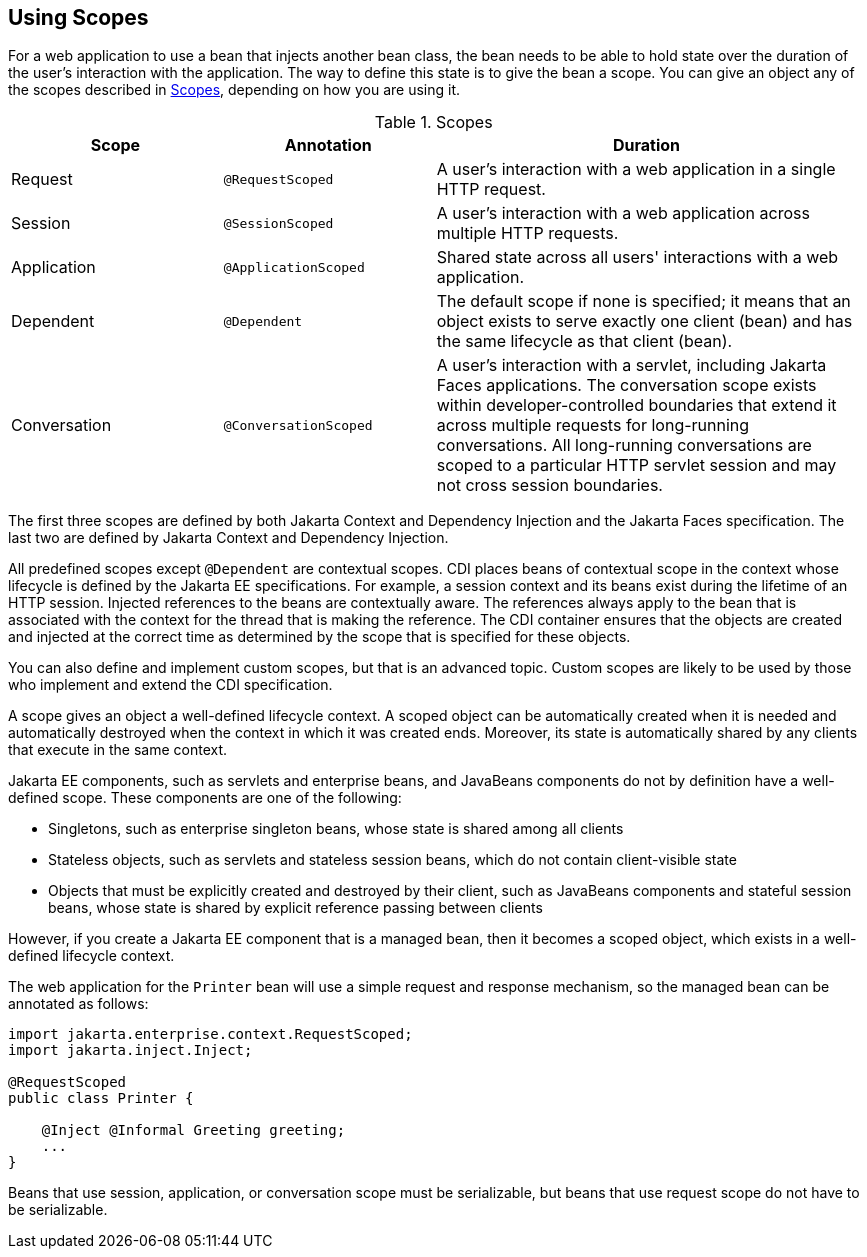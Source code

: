 == Using Scopes

For a web application to use a bean that injects another bean class, the bean needs to be able to hold state over the duration of the user's interaction with the application.
The way to define this state is to give the bean a scope.
You can give an object any of the scopes described in <<_scopes>>, depending on how you are using it.

[[_scopes]]
.Scopes
[width="99%",cols="25%,25%,50%"]
|===
|Scope |Annotation |Duration

|Request |`@RequestScoped` |A user's interaction with a web application in a single HTTP request.

|Session |`@SessionScoped` |A user's interaction with a web application across multiple HTTP requests.

|Application |`@ApplicationScoped` |Shared state across all users' interactions with a web application.

|Dependent |`@Dependent` |The default scope if none is specified; it means that an object exists to serve exactly one client (bean) and has the same lifecycle as that client (bean).

|Conversation |`@ConversationScoped` |A user's interaction with a servlet, including Jakarta Faces applications.
The conversation scope exists within developer-controlled boundaries that extend it across multiple requests for long-running conversations.
All long-running conversations are scoped to a particular HTTP servlet session and may not cross session boundaries.
|===

The first three scopes are defined by both Jakarta Context and Dependency Injection and the Jakarta Faces specification.
The last two are defined by Jakarta Context and Dependency Injection.

All predefined scopes except `@Dependent` are contextual scopes.
CDI places beans of contextual scope in the context whose lifecycle is defined by the Jakarta EE specifications.
For example, a session context and its beans exist during the lifetime of an HTTP session.
Injected references to the beans are contextually aware.
The references always apply to the bean that is associated with the context for the thread that is making the reference.
The CDI container ensures that the objects are created and injected at the correct time as determined by the scope that is specified for these objects.

You can also define and implement custom scopes, but that is an advanced topic.
Custom scopes are likely to be used by those who implement and extend the CDI specification.

A scope gives an object a well-defined lifecycle context.
A scoped object can be automatically created when it is needed and automatically destroyed when the context in which it was created ends.
Moreover, its state is automatically shared by any clients that execute in the same context.

Jakarta EE components, such as servlets and enterprise beans, and JavaBeans components do not by definition have a well-defined scope.
These components are one of the following:

* Singletons, such as enterprise singleton beans, whose state is shared among all clients

* Stateless objects, such as servlets and stateless session beans, which do not contain client-visible state

* Objects that must be explicitly created and destroyed by their client, such as JavaBeans components and stateful session beans, whose state is shared by explicit reference passing between clients

However, if you create a Jakarta EE component that is a managed bean, then it becomes a scoped object, which exists in a well-defined lifecycle context.

The web application for the `Printer` bean will use a simple request and response mechanism, so the managed bean can be annotated as follows:

[source,java]
----
import jakarta.enterprise.context.RequestScoped;
import jakarta.inject.Inject;

@RequestScoped
public class Printer {

    @Inject @Informal Greeting greeting;
    ...
}
----

Beans that use session, application, or conversation scope must be serializable, but beans that use request scope do not have to be serializable.

